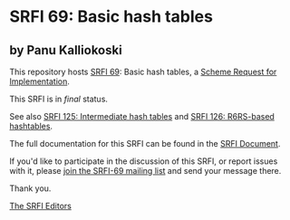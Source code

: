 * SRFI 69: Basic hash tables

** by Panu Kalliokoski

This repository hosts [[https://srfi.schemers.org/srfi-69/][SRFI 69]]: Basic hash tables, a [[https://srfi.schemers.org/][Scheme Request for Implementation]].

This SRFI is in /final/ status.

See also [[https://srfi.schemers.org/srfi-125/][SRFI 125: Intermediate hash tables]] and [[https://srfi.schemers.org/srfi-126/][SRFI 126: R6RS-based hashtables]].

The full documentation for this SRFI can be found in the [[https://srfi.schemers.org/srfi-69/srfi-69.html][SRFI Document]].

If you'd like to participate in the discussion of this SRFI, or report issues with it, please [[shttp://srfi.schemers.org/srfi-69/][join the SRFI-69 mailing list]] and send your message there.

Thank you.


[[mailto:srfi-editors@srfi.schemers.org][The SRFI Editors]]
